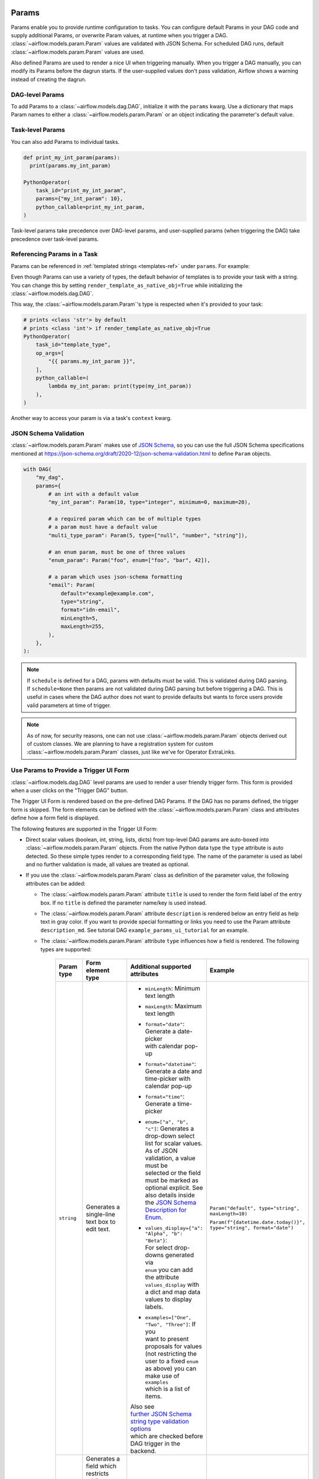  .. Licensed to the Apache Software Foundation (ASF) under one
    or more contributor license agreements.  See the NOTICE file
    distributed with this work for additional information
    regarding copyright ownership.  The ASF licenses this file
    to you under the Apache License, Version 2.0 (the
    "License"); you may not use this file except in compliance
    with the License.  You may obtain a copy of the License at

 ..   http://www.apache.org/licenses/LICENSE-2.0

 .. Unless required by applicable law or agreed to in writing,
    software distributed under the License is distributed on an
    "AS IS" BASIS, WITHOUT WARRANTIES OR CONDITIONS OF ANY
    KIND, either express or implied.  See the License for the
    specific language governing permissions and limitations
    under the License.

.. _concepts:params:

Params
======

Params enable you to provide runtime configuration to tasks. You can configure default Params in your DAG
code and supply additional Params, or overwrite Param values, at runtime when you trigger a DAG.
:class:`~airflow.models.param.Param` values are validated with JSON Schema. For scheduled DAG runs,
default :class:`~airflow.models.param.Param` values are used.

Also defined Params are used to render a nice UI when triggering manually.
When you trigger a DAG manually, you can modify its Params before the dagrun starts.
If the user-supplied values don't pass validation, Airflow shows a warning instead of creating the dagrun.

DAG-level Params
----------------

To add Params to a :class:`~airflow.models.dag.DAG`, initialize it with the ``params`` kwarg.
Use a dictionary that maps Param names to either a :class:`~airflow.models.param.Param` or an object indicating the parameter's default value.

.. code-block::
   :emphasize-lines: 6-9

    from airflow import DAG
    from airflow.models.param import Param

    with DAG(
        "the_dag",
        params={
            "x": Param(5, type="integer", minimum=3),
            "my_int_param": 6
        },
    ):

Task-level Params
-----------------

You can also add Params to individual tasks.

.. code-block::

    def print_my_int_param(params):
      print(params.my_int_param)

    PythonOperator(
        task_id="print_my_int_param",
        params={"my_int_param": 10},
        python_callable=print_my_int_param,
    )

Task-level params take precedence over DAG-level params, and user-supplied params (when triggering the DAG)
take precedence over task-level params.

Referencing Params in a Task
----------------------------

Params can be referenced in :ref:`templated strings <templates-ref>` under ``params``. For example:

.. code-block::
   :emphasize-lines: 4

    PythonOperator(
        task_id="from_template",
        op_args=[
            "{{ params.my_int_param + 10 }}",
        ],
        python_callable=(
            lambda my_int_param: print(my_int_param)
        ),
    )

Even though Params can use a variety of types, the default behavior of templates is to provide your task with a string.
You can change this by setting ``render_template_as_native_obj=True`` while initializing the :class:`~airflow.models.dag.DAG`.

.. code-block::
   :emphasize-lines: 4

    with DAG(
        "the_dag",
        params={"my_int_param": Param(5, type="integer", minimum=3)},
        render_template_as_native_obj=True
    ):


This way, the :class:`~airflow.models.param.Param`'s type is respected when it's provided to your task:

.. code-block::

    # prints <class 'str'> by default
    # prints <class 'int'> if render_template_as_native_obj=True
    PythonOperator(
        task_id="template_type",
        op_args=[
            "{{ params.my_int_param }}",
        ],
        python_callable=(
            lambda my_int_param: print(type(my_int_param))
        ),
    )

Another way to access your param is via a task's ``context`` kwarg.

.. code-block::
   :emphasize-lines: 1,2

    def print_my_int_param(**context):
        print(context["params"]["my_int_param"])

    PythonOperator(
        task_id="print_my_int_param",
        python_callable=print_my_int_param,
        params={"my_int_param": 12345},
    )

JSON Schema Validation
----------------------

:class:`~airflow.models.param.Param` makes use of `JSON Schema <https://json-schema.org/>`_, so you can use the full JSON Schema specifications mentioned at https://json-schema.org/draft/2020-12/json-schema-validation.html to define ``Param`` objects.

.. code-block::

    with DAG(
        "my_dag",
        params={
            # an int with a default value
            "my_int_param": Param(10, type="integer", minimum=0, maximum=20),

            # a required param which can be of multiple types
            # a param must have a default value
            "multi_type_param": Param(5, type=["null", "number", "string"]),

            # an enum param, must be one of three values
            "enum_param": Param("foo", enum=["foo", "bar", 42]),

            # a param which uses json-schema formatting
            "email": Param(
                default="example@example.com",
                type="string",
                format="idn-email",
                minLength=5,
                maxLength=255,
            ),
        },
    ):

.. note::
    If ``schedule`` is defined for a DAG, params with defaults must be valid. This is validated during DAG parsing.
    If ``schedule=None`` then params are not validated during DAG parsing but before triggering a DAG.
    This is useful in cases where the DAG author does not want to provide defaults but wants to force users provide valid parameters
    at time of trigger.

.. note::
    As of now, for security reasons, one can not use :class:`~airflow.models.param.Param` objects derived out of custom classes. We are
    planning to have a registration system for custom :class:`~airflow.models.param.Param` classes, just like we've for Operator ExtraLinks.

Use Params to Provide a Trigger UI Form
---------------------------------------

.. versionadded:: 2.6.0

:class:`~airflow.models.dag.DAG` level params are used to render a user friendly trigger form.
This form is provided when a user clicks on the "Trigger DAG" button.

The Trigger UI Form is rendered based on the pre-defined DAG Params. If the DAG has no params defined, the trigger form is skipped.
The form elements can be defined with the :class:`~airflow.models.param.Param` class and attributes define how a form field is displayed.

The following features are supported in the Trigger UI Form:

- Direct scalar values (boolean, int, string, lists, dicts) from top-level DAG params are auto-boxed into :class:`~airflow.models.param.Param` objects.
  From the native Python data type the ``type`` attribute is auto detected. So these simple types render to a corresponding field type.
  The name of the parameter is used as label and no further validation is made, all values are treated as optional.
- If you use the :class:`~airflow.models.param.Param` class as definition of the parameter value, the following attributes can be added:

  - The :class:`~airflow.models.param.Param` attribute ``title`` is used to render the form field label of the entry box.
    If no ``title`` is defined the parameter name/key is used instead.
  - The :class:`~airflow.models.param.Param` attribute ``description`` is rendered below an entry field as help text in gray color.
    If you want to provide special formatting or links you need to use the Param attribute
    ``description_md``. See tutorial DAG ``example_params_ui_tutorial`` for an example.
  - The :class:`~airflow.models.param.Param` attribute ``type`` influences how a field is rendered. The following types are supported:

      .. list-table::
        :header-rows: 1

        * - Param type
          - Form element type
          - Additional supported attributes
          - Example

        * - ``string``
          - Generates a single-line text box to edit text.
          - * ``minLength``: Minimum text length
            * ``maxLength``: Maximum text length
            * | ``format="date"``: Generate a date-picker
              | with calendar pop-up
            * | ``format="datetime"``: Generate a date and
              | time-picker with calendar pop-up
            * ``format="time"``: Generate a time-picker
            * | ``enum=["a", "b", "c"]``: Generates a
              | drop-down select list for scalar values.
              | As of JSON validation, a value must be
              | selected or the field must be marked as
              | optional explicit. See also details inside
              | the  `JSON Schema Description for Enum <https://json-schema.org/understanding-json-schema/reference/generic.html#enumerated-values>`_.
            * | ``values_display={"a": "Alpha", "b": "Beta"}``:
              | For select drop-downs generated via
              | ``enum`` you can add the attribute
              | ``values_display`` with a dict and map data
              | values to display labels.
            * | ``examples=["One", "Two", "Three"]``: If you
              | want to present proposals for values
              | (not restricting the user to a fixed ``enum``
              | as above) you can make use of ``examples``
              | which is a list of items.

            | Also see
            | `further JSON Schema string type validation options <https://json-schema.org/understanding-json-schema/reference/string.html>`_
            | which are checked before DAG trigger in the backend.
          - ``Param("default", type="string", maxLength=10)``

            ``Param(f"{datetime.date.today()}", type="string", format="date")``

        * - ``number`` or

            ``integer``
          - | Generates a field which restricts adding
            | numeric values only. The HTML browser
            | typically also adds a spinner on the
            | right side to increase or decrease the
            | value. ``integer`` only permits int
            | numbers, ``number`` allows also
            | fractional values.
          - * ``minimum``: Minimum number value
            * ``maximum``: Maximum number value

            | Also see
            | `further JSON Schema numeric type validation options <https://json-schema.org/understanding-json-schema/reference/numeric.html>`_
            | which are checked before DAG trigger in the backend.
          - ``Param(42, type="integer", minimum=14, multipleOf=7)``

        * - ``boolean``
          - | Generates a toggle button to be used
            | as ``True`` or ``False``.
          - none.
          - ``Param(True, type="boolean")``

        * - ``array``
          - | Generates a HTML multi line text field,
            | every line edited will be made into a
            | string array as value.
          - * | If you add the attribute ``examples``
              | with a list, a multi-value select option
              | will be generated instead of a free text field.
            * | ``values_display={"a": "Alpha", "b": "Beta"}``:
              | For multi-value selects ``examples`` you can add
              | the attribute ``values_display`` with a dict and
              | map data values to display labels.
            * | If you add the attribute ``items``, a JSON entry
              | field will be generated for more array types and
              | additional type validation as described in
              | `JSON Schema Array Items <https://json-schema.org/understanding-json-schema/reference/array.html#items>`_.
          - ``Param(["a", "b", "c"], type="array")``

            ``Param(["two", "three"], type="array", examples=["one", "two", "three", "four", "five"])``

        * - ``object``
          - | Generates a JSON entry field with
            | text validation.
          - | The HTML form does only validate the syntax of the
            | JSON input. In order to validate the content for
            | specific structures take a look to the
            | `JSON Schema Object details <https://json-schema.org/understanding-json-schema/reference/object.html>`_.
          - ``Param({"key": "value"}, type=["object", "null"])``

        * - ``null``
          - | Specifies that no content is expected.
            | Standalone this does not make much sense
            | but it is useful for type combinations
            | like ``type=["null", "string"]`` as the
            | type attribute also accepts a list of
            | types.

            | Per default if you specify a type, a
            | field will be made required with
            | input - because of JSON validation.
            | If you want to have a field value being
            | added optional only, you must allow
            | JSON schema validation allowing null
            | values.
          -
          - ``Param(None, type=["null", "string"])``

- If a form field is left empty, it is passed as ``None`` value to the params dict.
- Form fields are rendered in the order of definition of ``params`` in the DAG.
- If you want to add sections to the Form, add the attribute ``section`` to each field. The text will be used as section label.
  Fields w/o ``section`` will be rendered in the default area.
  Additional sections will be collapsed per default.
- If you want to have params not being displayed, use the ``const`` attribute. These Params will be submitted but hidden in the Form.
  The ``const`` value must match the default value to pass `JSON Schema validation <https://json-schema.org/understanding-json-schema/reference/generic.html#constant-values>`_.
- On the bottom of the form the generated JSON configuration can be expanded.
  If you want to change values manually, the JSON configuration can be adjusted. Changes are overridden when form fields change.

.. note::
    If the field is required the default value must be valid according to the schema as well. If the DAG is defined with
    ``schedule=None`` the parameter value validation is made at time of trigger.

For examples also please take a look to two example DAGs provided: ``example_params_trigger_ui`` and ``example_params_ui_tutorial``.

.. image:: ../img/trigger-dag-tutorial-form.png

.. versionadded:: 2.7.0
    The trigger form can also be forced to be displayed also if no params are defined using the configuration switch
    ``webserver.show_trigger_form_if_no_params``.

.. versionchanged:: 2.8.0
    By default custom HTML is not allowed to prevent injection of scripts or other malicious HTML code. If you trust your DAG authors
    you can change the trust level of parameter descriptions to allow raw HTML by setting the configuration entry
    ``webserver.allow_raw_html_descriptions`` to ``True``. With the default setting all HTML will be displayed as plain text.
    This relates to the previous feature to enable rich formatting with the attribute ``description_html`` which is now super-seeded
    with the attribute ``description_md``.
    Custom form elements using the attribute ``custom_html_form`` allow a DAG author to specify raw HTML form templates. These
    custom HTML form elements are deprecated as of version 2.8.0.

Disabling Runtime Param Modification
------------------------------------

The ability to update params while triggering a DAG depends on the flag ``core.dag_run_conf_overrides_params``.
Setting this config to ``False`` will effectively turn your default params into constants.
